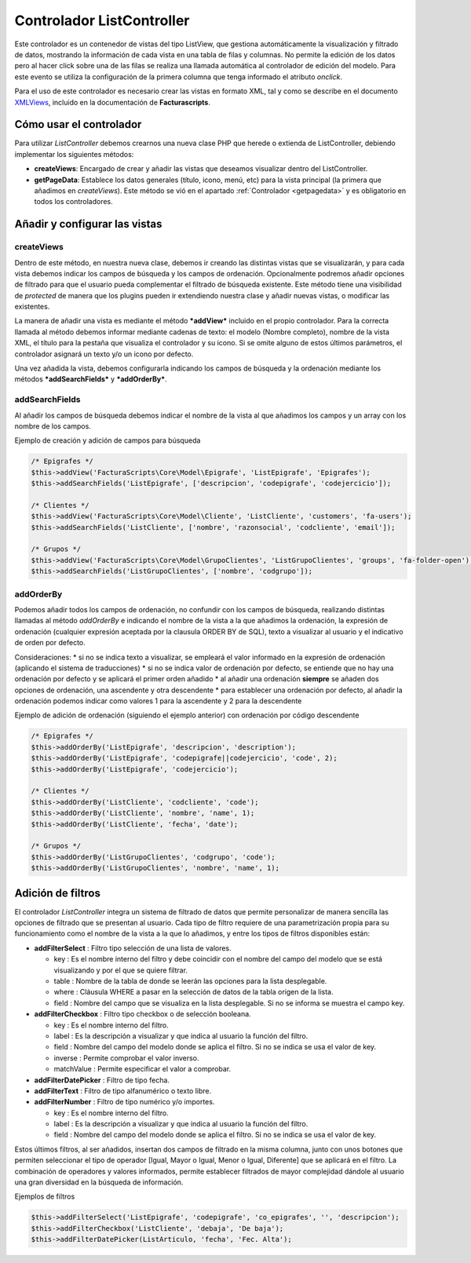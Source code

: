 .. highlight:: rst
.. title:: Facturascripts Extended Controller (controlador avanzado)
.. meta::
  :http-equiv=Content-Type: text/html; charset=UTF-8
  :generator: FacturaScripts Documentacion
  :description: Controlador multi panel, nuevo sistema de desarrollo simple
  :keywords: facturascripts, desarrollo, simple, sencillo, paneles, controlador
  :github_url: https://github.com/ArtexTrading/facturascripts-docs/blob/master/es/ListController.rst


##########################
Controlador ListController
##########################

Este controlador es un contenedor de vistas del tipo ListView, que
gestiona automáticamente la visualización y filtrado de datos, mostrando
la información de cada vista en una tabla de filas y columnas. No
permite la edición de los datos pero al hacer click sobre una de las
filas se realiza una llamada automática al controlador de edición del
modelo. Para este evento se utiliza la configuración de la primera
columna que tenga informado el atributo *onclick*.

Para el uso de este controlador es necesario crear las vistas en formato
XML, tal y como se describe en el documento
`XMLViews <XMLViews>`__,
incluido en la documentación de **Facturascripts**.

Cómo usar el controlador
========================

Para utilizar *ListController* debemos crearnos una nueva clase PHP que
herede o extienda de ListController, debiendo implementar los siguientes
métodos:

-  **createViews**: Encargado de crear y añadir las vistas que deseamos
   visualizar dentro del ListController.

-  **getPageData**: Establece los datos generales (título, icono, menú, etc)
   para la vista principal (la primera que añadimos en *createViews*).
   Este método se vió en el apartado :ref:`Controlador <getpagedata>` y
   es obligatorio en todos los controladores.


Añadir y configurar las vistas
==============================

createViews
-----------

Dentro de este método, en nuestra nueva clase, debemos ir creando las
distintas vistas que se visualizarán, y para cada vista debemos indicar
los campos de búsqueda y los campos de ordenación. Opcionalmente
podremos añadir opciones de filtrado para que el usuario pueda
complementar el filtrado de búsqueda existente. Este método tiene una
visibilidad de *protected* de manera que los plugins pueden ir
extendiendo nuestra clase y añadir nuevas vistas, o modificar las
existentes.

La manera de añadir una vista es mediante el método ***addView***
incluido en el propio controlador. Para la correcta llamada al método
debemos informar mediante cadenas de texto: el modelo (Nombre completo),
nombre de la vista XML, el título para la pestaña que visualiza el
controlador y su icono. Si se omite alguno de estos últimos parámetros,
el controlador asignará un texto y/o un icono por defecto.

Una vez añadida la vista, debemos configurarla indicando los campos de
búsqueda y la ordenación mediante los métodos ***addSearchFields*** y
***addOrderBy***.

addSearchFields
---------------

Al añadir los campos de búsqueda debemos indicar el nombre de la vista
al que añadimos los campos y un array con los nombre de los campos.

Ejemplo de creación y adición de campos para búsqueda

.. code:: php

        /* Epigrafes */
        $this->addView('FacturaScripts\Core\Model\Epigrafe', 'ListEpigrafe', 'Epigrafes');
        $this->addSearchFields('ListEpigrafe', ['descripcion', 'codepigrafe', 'codejercicio']);

        /* Clientes */
        $this->addView('FacturaScripts\Core\Model\Cliente', 'ListCliente', 'customers', 'fa-users');
        $this->addSearchFields('ListCliente', ['nombre', 'razonsocial', 'codcliente', 'email']);

        /* Grupos */
        $this->addView('FacturaScripts\Core\Model\GrupoClientes', 'ListGrupoClientes', 'groups', 'fa-folder-open');
        $this->addSearchFields('ListGrupoClientes', ['nombre', 'codgrupo']);

addOrderBy
----------

Podemos añadir todos los campos de ordenación, no confundir con los
campos de búsqueda, realizando distintas llamadas al método *addOrderBy*
e indicando el nombre de la vista a la que añadimos la ordenación, la
expresión de ordenación (cualquier expresión aceptada por la clausula
ORDER BY de SQL), texto a visualizar al usuario y el indicativo de orden
por defecto.

Consideraciones: \* si no se indica texto a visualizar, se empleará el
valor informado en la expresión de ordenación (aplicando el sistema de
traducciones) \* si no se indica valor de ordenación por defecto, se
entiende que no hay una ordenación por defecto y se aplicará el primer
orden añadido \* al añadir una ordenación **siempre** se añaden dos
opciones de ordenación, una ascendente y otra descendente \* para
establecer una ordenación por defecto, al añadir la ordenación podemos
indicar como valores 1 para la ascendente y 2 para la descendente

Ejemplo de adición de ordenación (siguiendo el ejemplo anterior) con
ordenación por código descendente

.. code:: php

        /* Epigrafes */
        $this->addOrderBy('ListEpigrafe', 'descripcion', 'description');
        $this->addOrderBy('ListEpigrafe', 'codepigrafe||codejercicio', 'code', 2);
        $this->addOrderBy('ListEpigrafe', 'codejercicio');

        /* Clientes */
        $this->addOrderBy('ListCliente', 'codcliente', 'code');
        $this->addOrderBy('ListCliente', 'nombre', 'name', 1);
        $this->addOrderBy('ListCliente', 'fecha', 'date');

        /* Grupos */
        $this->addOrderBy('ListGrupoClientes', 'codgrupo', 'code');
        $this->addOrderBy('ListGrupoClientes', 'nombre', 'name', 1);

Adición de filtros
==================

El controlador *ListController* integra un sistema de filtrado de datos
que permite personalizar de manera sencilla las opciones de filtrado que
se presentan al usuario. Cada tipo de filtro requiere de una
parametrización propia para su funcionamiento como el nombre de la vista
a la que lo añadimos, y entre los tipos de filtros disponibles están:

-  **addFilterSelect** : Filtro tipo selección de una lista de valores.

   -  key : Es el nombre interno del filtro y debe coincidir con el
      nombre del campo del modelo que se está visualizando y por el que
      se quiere filtrar.
   -  table : Nombre de la tabla de donde se leerán las opciones para la
      lista desplegable.
   -  where : Cláusula WHERE a pasar en la selección de datos de la
      tabla origen de la lista.
   -  field : Nombre del campo que se visualiza en la lista desplegable.
      Si no se informa se muestra el campo key.

-  **addFilterCheckbox** : Filtro tipo checkbox o de selección booleana.

   -  key : Es el nombre interno del filtro.
   -  label : Es la descripción a visualizar y que indica al usuario la
      función del filtro.
   -  field : Nombre del campo del modelo donde se aplica el filtro. Si
      no se indica se usa el valor de key.
   -  inverse : Permite comprobar el valor inverso.
   -  matchValue : Permite especificar el valor a comprobar.

-  **addFilterDatePicker** : Filtro de tipo fecha.
-  **addFilterText** : Filtro de tipo alfanumérico o texto libre.
-  **addFilterNumber** : Filtro de tipo numérico y/o importes.

   -  key : Es el nombre interno del filtro.
   -  label : Es la descripción a visualizar y que indica al usuario la
      función del filtro.
   -  field : Nombre del campo del modelo donde se aplica el filtro. Si
      no se indica se usa el valor de key.

Estos últimos filtros, al ser añadidos, insertan dos campos de filtrado
en la misma columna, junto con unos botones que permiten seleccionar el
tipo de operador [Igual, Mayor o Igual, Menor o Igual, Diferente] que se
aplicará en el filtro. La combinación de operadores y valores
informados, permite establecer filtrados de mayor complejidad dándole al
usuario una gran diversidad en la búsqueda de información.

Ejemplos de filtros

.. code:: php

        $this->addFilterSelect('ListEpigrafe', 'codepigrafe', 'co_epigrafes', '', 'descripcion');
        $this->addFilterCheckbox('ListCliente', 'debaja', 'De baja');
        $this->addFilterDatePicker(ListArticulo, 'fecha', 'Fec. Alta');
